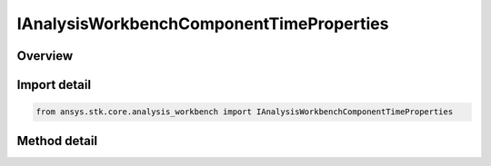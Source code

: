 IAnalysisWorkbenchComponentTimeProperties
=========================================

.. py:class:: ansys.stk.core.analysis_workbench.IAnalysisWorkbenchComponentTimeProperties

   Define methods to compute time properties such as availability and special times.

.. py:currentmodule:: IAnalysisWorkbenchComponentTimeProperties

Overview
--------

.. tab-set::

    .. tab-item:: Methods
        
        .. list-table::
            :header-rows: 0
            :widths: auto

            * - :py:attr:`~ansys.stk.core.analysis_workbench.IAnalysisWorkbenchComponentTimeProperties.get_availability`
              - Return a collection of availability intervals.

Import detail
-------------

.. code-block:: python

    from ansys.stk.core.analysis_workbench import IAnalysisWorkbenchComponentTimeProperties



Method detail
-------------

.. py:method:: get_availability(self) -> TimeToolIntervalCollection
    :canonical: ansys.stk.core.analysis_workbench.IAnalysisWorkbenchComponentTimeProperties.get_availability

    Return a collection of availability intervals.

    :Returns:

        :obj:`~TimeToolIntervalCollection`

